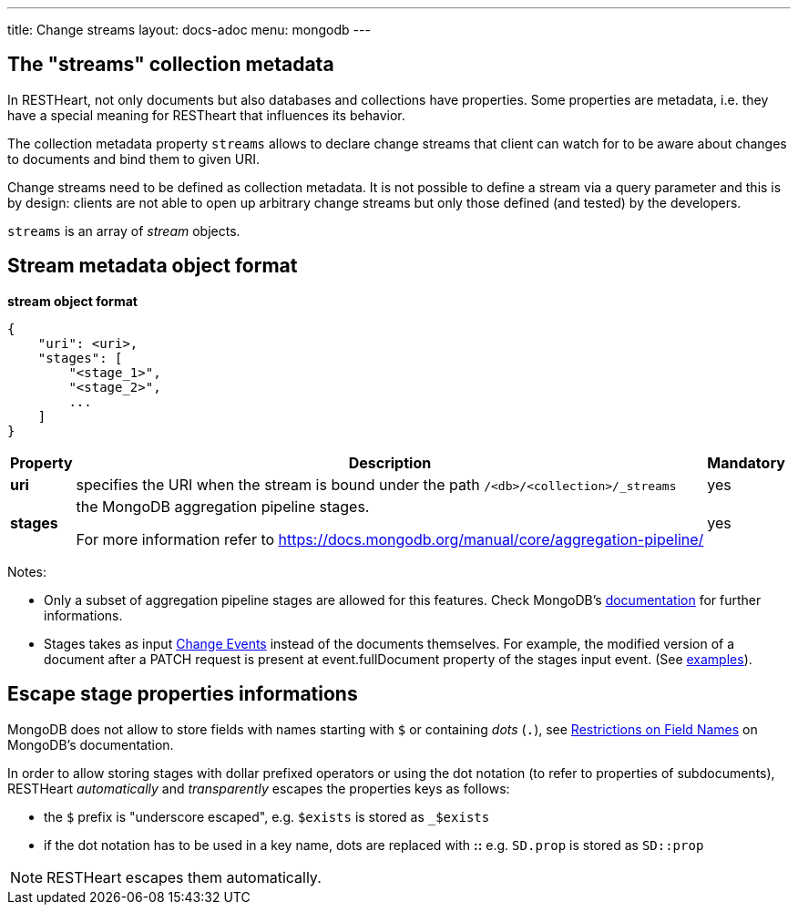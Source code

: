 ---
title: Change streams
layout: docs-adoc
menu: mongodb
---

== The "streams" collection metadata

In RESTHeart, not only documents but also databases and collections have
properties. Some properties are metadata, i.e. they have a special
meaning for RESTheart that influences its behavior.

The collection metadata property `streams` allows to declare change streams that client can watch for to be aware about changes to documents and bind them to given URI.

Change streams need to be defined as collection metadata. It is
not possible to define a stream via a query parameter and this is
by design: clients are not able to open up arbitrary change streams but only those defined (and tested) by the developers.

`streams` is an array of _stream_ objects.

== Stream metadata object format

**stream object format**

```json
{
    "uri": <uri>,
    "stages": [
        "<stage_1>",
        "<stage_2>",
        ...
    ]
}
```

++++
<div class="table-responsive">
<table class="ts">
<thead>
<tr class="header">
<th>Property</th>
<th>Description</th>
<th class="text-center">Mandatory</th>
</tr>
</thead>
<tbody>
<tr class="even">
<td><strong>uri</strong></td>
<td>specifies the URI when the stream is bound under the path <code>/&lt;db&gt;/&lt;collection&gt;/_streams</code></td>
<td class="text-center">yes</td>
</tr>
<tr class="odd">
<td><strong>stages</strong></td>
<td><p>the MongoDB aggregation pipeline stages.</p>
<p>For more information refer to <a href="https://docs.mongodb.org/manual/core/aggregation-pipeline/" class="uri">https://docs.mongodb.org/manual/core/aggregation-pipeline/</a></p></td>
<td class="text-center">yes</td>
</tr>
</tbody>
</table>
</div>
++++

Notes:

-   Only a subset of aggregation pipeline stages are allowed for this features. Check MongoDB's link:https://docs.mongodb.com/manual/changeStreams/#modify-change-stream-output[documentation] for further informations.
-   Stages takes as input link:https://docs.mongodb.com/manual/reference/change-events/[Change Events] instead of the documents themselves. For example, the modified version of a document after a PATCH request is present at event.fullDocument property of the stages input event. (See link:/docs/mongodb-websocket/examples[examples]).

== Escape stage properties informations

MongoDB does not allow to store fields with names starting with `$` or
containing _dots_ (`.`), see link:https://docs.mongodb.org/manual/reference/limits/#Restrictions-on-Field-Names[Restrictions on Field Names]
on MongoDB's documentation.

In order to allow storing stages with dollar prefixed operators or using
the dot notation (to refer to properties of subdocuments), RESTHeart
_automatically_ and _transparently_ escapes the properties keys as
follows:

-   the `$` prefix is "underscore escaped", e.g. `$exists` is stored as
    `_$exists`
-   if the dot notation has to be used in a key name, dots are replaced
    with **::** e.g. `SD.prop` is stored as `SD::prop`

NOTE: RESTHeart escapes them automatically.
